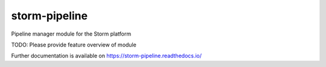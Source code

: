 ..
    Copyright (C) 2021 Felipe Menino Carlos.

    storm-pipeline is free software; you can redistribute it and/or modify
    it under the terms of the MIT License; see LICENSE file for more details.

================
 storm-pipeline
================

.. image:: https://github.com/storm-platform/storm-pipeline/workflows/CI/badge.svg
        :target: https://github.com/storm-platform/storm-pipeline/actions?query=workflow%3ACI

.. image:: https://img.shields.io/github/tag/storm-platform/storm-pipeline.svg
        :target: https://github.com/storm-platform/storm-pipeline/releases

.. image:: https://img.shields.io/pypi/dm/storm-pipeline.svg
        :target: https://pypi.python.org/pypi/storm-pipeline

.. image:: https://img.shields.io/github/license/storm-platform/storm-pipeline.svg
        :target: https://github.com/storm-platform/storm-pipeline/blob/master/LICENSE

Pipeline manager module for the Storm platform

TODO: Please provide feature overview of module

Further documentation is available on
https://storm-pipeline.readthedocs.io/
